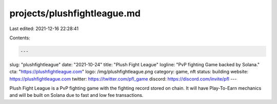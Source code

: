 projects/plushfightleague.md
============================

Last edited: 2021-12-16 22:28:41

Contents:

.. code-block:: md

    ---
slug: "plushfightleague"
date: "2021-10-24"
title: "Plush Fight League"
logline: "PvP fighting Game backed by Solana."
cta: "https://plushfightleague.com"
logo: /img/plushfightleague.png
category: game, nft
status: building
website: https://plushfightleague.com
twitter: https://twitter.com/pfl_game
discord: https://discord.com/invite/pfl
---

Plush Fight League is a PvP fighting game with the fighting record stored on chain. It will have Play-To-Earn mechanics and will be built on Solana due to fast and low fee transactions.

